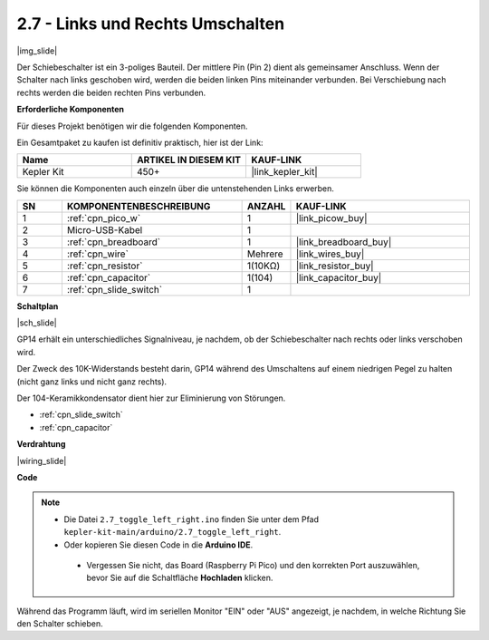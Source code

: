 .. _ar_slide:

2.7 - Links und Rechts Umschalten
=====================================

|img_slide|

Der Schiebeschalter ist ein 3-poliges Bauteil. Der mittlere Pin (Pin 2) dient als gemeinsamer Anschluss. Wenn der Schalter nach links geschoben wird, werden die beiden linken Pins miteinander verbunden. Bei Verschiebung nach rechts werden die beiden rechten Pins verbunden.

**Erforderliche Komponenten**

Für dieses Projekt benötigen wir die folgenden Komponenten.

Ein Gesamtpaket zu kaufen ist definitiv praktisch, hier ist der Link:

.. list-table::
    :widths: 20 20 20
    :header-rows: 1

    *   - Name
        - ARTIKEL IN DIESEM KIT
        - KAUF-LINK
    *   - Kepler Kit
        - 450+
        - |link_kepler_kit|


Sie können die Komponenten auch einzeln über die untenstehenden Links erwerben.

.. list-table::
    :widths: 5 20 5 20
    :header-rows: 1

    *   - SN
        - KOMPONENTENBESCHREIBUNG
        - ANZAHL
        - KAUF-LINK
    *   - 1
        - :ref:`cpn_pico_w`
        - 1
        - |link_picow_buy|
    *   - 2
        - Micro-USB-Kabel
        - 1
        - 
    *   - 3
        - :ref:`cpn_breadboard`
        - 1
        - |link_breadboard_buy|
    *   - 4
        - :ref:`cpn_wire`
        - Mehrere
        - |link_wires_buy|
    *   - 5
        - :ref:`cpn_resistor`
        - 1(10KΩ)
        - |link_resistor_buy|
    *   - 6
        - :ref:`cpn_capacitor`
        - 1(104)
        - |link_capacitor_buy|
    *   - 7
        - :ref:`cpn_slide_switch`
        - 1
        - 

**Schaltplan**

|sch_slide|

GP14 erhält ein unterschiedliches Signalniveau, je nachdem, ob der Schiebeschalter nach rechts oder links verschoben wird.

Der Zweck des 10K-Widerstands besteht darin, GP14 während des Umschaltens auf einem niedrigen Pegel zu halten (nicht ganz links und nicht ganz rechts).

Der 104-Keramikkondensator dient hier zur Eliminierung von Störungen.

* :ref:`cpn_slide_switch`
* :ref:`cpn_capacitor`


**Verdrahtung**

|wiring_slide|

**Code**

.. note::

   * Die Datei ``2.7_toggle_left_right.ino`` finden Sie unter dem Pfad ``kepler-kit-main/arduino/2.7_toggle_left_right``.
   * Oder kopieren Sie diesen Code in die **Arduino IDE**.


    * Vergessen Sie nicht, das Board (Raspberry Pi Pico) und den korrekten Port auszuwählen, bevor Sie auf die Schaltfläche **Hochladen** klicken.


.. raw:: html

    <iframe src=https://create.arduino.cc/editor/sunfounder01/a20c0733-f234-4d4b-862d-db87f2c249e9/preview?embed style="height:510px;width:100%;margin:10px 0" frameborder=0></iframe>

Während das Programm läuft, wird im seriellen Monitor "EIN" oder "AUS" angezeigt, je nachdem, in welche Richtung Sie den Schalter schieben.

